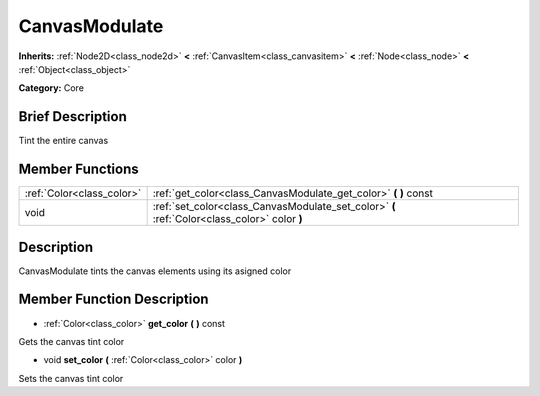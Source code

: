 .. Generated automatically by doc/tools/makerst.py in Godot's source tree.
.. DO NOT EDIT THIS FILE, but the doc/base/classes.xml source instead.

.. _class_CanvasModulate:

CanvasModulate
==============

**Inherits:** :ref:`Node2D<class_node2d>` **<** :ref:`CanvasItem<class_canvasitem>` **<** :ref:`Node<class_node>` **<** :ref:`Object<class_object>`

**Category:** Core

Brief Description
-----------------

Tint the entire canvas

Member Functions
----------------

+----------------------------+------------------------------------------------------------------------------------------------+
| :ref:`Color<class_color>`  | :ref:`get_color<class_CanvasModulate_get_color>`  **(** **)** const                            |
+----------------------------+------------------------------------------------------------------------------------------------+
| void                       | :ref:`set_color<class_CanvasModulate_set_color>`  **(** :ref:`Color<class_color>` color  **)** |
+----------------------------+------------------------------------------------------------------------------------------------+

Description
-----------

CanvasModulate tints the canvas elements using its asigned color

Member Function Description
---------------------------

.. _class_CanvasModulate_get_color:

- :ref:`Color<class_color>`  **get_color**  **(** **)** const

Gets the canvas tint color

.. _class_CanvasModulate_set_color:

- void  **set_color**  **(** :ref:`Color<class_color>` color  **)**

Sets the canvas tint color



